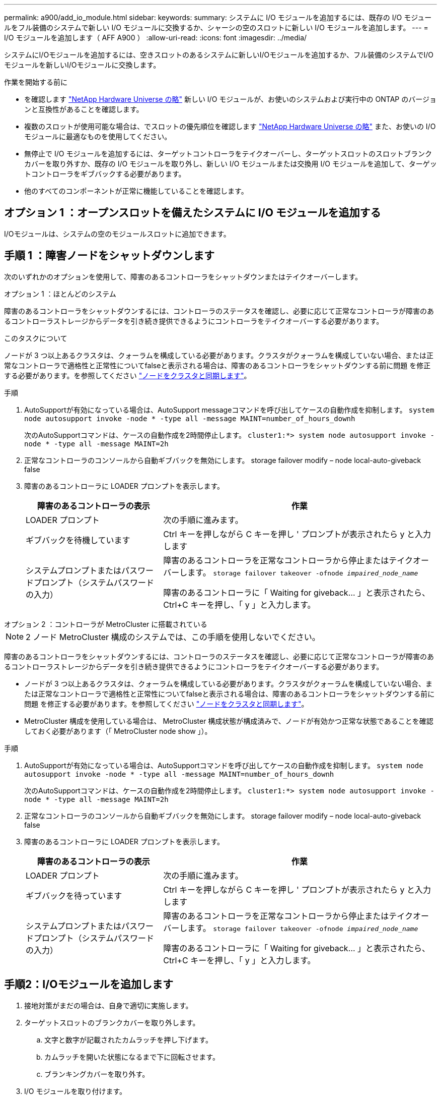 ---
permalink: a900/add_io_module.html 
sidebar:  
keywords:  
summary: システムに I/O モジュールを追加するには、既存の I/O モジュールをフル装備のシステムで新しい I/O モジュールに交換するか、シャーシの空のスロットに新しい I/O モジュールを追加します。 
---
= I/O モジュールを追加します（ AFF A900 ）
:allow-uri-read: 
:icons: font
:imagesdir: ../media/


[role="lead"]
システムにI/Oモジュールを追加するには、空きスロットのあるシステムに新しいI/Oモジュールを追加するか、フル装備のシステムでI/Oモジュールを新しいI/Oモジュールに交換します。

.作業を開始する前に
* を確認します https://hwu.netapp.com/["NetApp Hardware Universe の略"^] 新しい I/O モジュールが、お使いのシステムおよび実行中の ONTAP のバージョンと互換性があることを確認します。
* 複数のスロットが使用可能な場合は、でスロットの優先順位を確認します https://hwu.netapp.com/["NetApp Hardware Universe の略"^] また、お使いの I/O モジュールに最適なものを使用してください。
* 無停止で I/O モジュールを追加するには、ターゲットコントローラをテイクオーバーし、ターゲットスロットのスロットブランクカバーを取り外すか、既存の I/O モジュールを取り外し、新しい I/O モジュールまたは交換用 I/O モジュールを追加して、ターゲットコントローラをギブバックする必要があります。
* 他のすべてのコンポーネントが正常に機能していることを確認します。




== オプション 1 ：オープンスロットを備えたシステムに I/O モジュールを追加する

I/Oモジュールは、システムの空のモジュールスロットに追加できます。



== 手順 1 ：障害ノードをシャットダウンします

次のいずれかのオプションを使用して、障害のあるコントローラをシャットダウンまたはテイクオーバーします。

[role="tabbed-block"]
====
.オプション 1 ：ほとんどのシステム
--
障害のあるコントローラをシャットダウンするには、コントローラのステータスを確認し、必要に応じて正常なコントローラが障害のあるコントローラストレージからデータを引き続き提供できるようにコントローラをテイクオーバーする必要があります。

.このタスクについて
ノードが 3 つ以上あるクラスタは、クォーラムを構成している必要があります。クラスタがクォーラムを構成していない場合、または正常なコントローラで適格性と正常性についてfalseと表示される場合は、障害のあるコントローラをシャットダウンする前に問題 を修正する必要があります。を参照してください link:https://docs.netapp.com/us-en/ontap/system-admin/synchronize-node-cluster-task.html?q=Quorum["ノードをクラスタと同期します"^]。

.手順
. AutoSupportが有効になっている場合は、AutoSupport messageコマンドを呼び出してケースの自動作成を抑制します。 `system node autosupport invoke -node * -type all -message MAINT=number_of_hours_downh`
+
次のAutoSupportコマンドは、ケースの自動作成を2時間停止します。 `cluster1:*> system node autosupport invoke -node * -type all -message MAINT=2h`

. 正常なコントローラのコンソールから自動ギブバックを無効にします。 storage failover modify – node local-auto-giveback false
. 障害のあるコントローラに LOADER プロンプトを表示します。
+
[cols="1,2"]
|===
| 障害のあるコントローラの表示 | 作業 


 a| 
LOADER プロンプト
 a| 
次の手順に進みます。



 a| 
ギブバックを待機しています
 a| 
Ctrl キーを押しながら C キーを押し ' プロンプトが表示されたら y と入力します



 a| 
システムプロンプトまたはパスワードプロンプト（システムパスワードの入力）
 a| 
障害のあるコントローラを正常なコントローラから停止またはテイクオーバーします。 `storage failover takeover -ofnode _impaired_node_name_`

障害のあるコントローラに「 Waiting for giveback... 」と表示されたら、 Ctrl+C キーを押し、「 y 」と入力します。

|===


--
.オプション 2 ：コントローラが MetroCluster に搭載されている
--

NOTE: 2 ノード MetroCluster 構成のシステムでは、この手順を使用しないでください。

障害のあるコントローラをシャットダウンするには、コントローラのステータスを確認し、必要に応じて正常なコントローラが障害のあるコントローラストレージからデータを引き続き提供できるようにコントローラをテイクオーバーする必要があります。

* ノードが 3 つ以上あるクラスタは、クォーラムを構成している必要があります。クラスタがクォーラムを構成していない場合、または正常なコントローラで適格性と正常性についてfalseと表示される場合は、障害のあるコントローラをシャットダウンする前に問題 を修正する必要があります。を参照してください link:https://docs.netapp.com/us-en/ontap/system-admin/synchronize-node-cluster-task.html?q=Quorum["ノードをクラスタと同期します"^]。
* MetroCluster 構成を使用している場合は、 MetroCluster 構成状態が構成済みで、ノードが有効かつ正常な状態であることを確認しておく必要があります（「 MetroCluster node show 」）。


.手順
. AutoSupportが有効になっている場合は、AutoSupportコマンドを呼び出してケースの自動作成を抑制します。 `system node autosupport invoke -node * -type all -message MAINT=number_of_hours_downh`
+
次のAutoSupportコマンドは、ケースの自動作成を2時間停止します。 `cluster1:*> system node autosupport invoke -node * -type all -message MAINT=2h`

. 正常なコントローラのコンソールから自動ギブバックを無効にします。 storage failover modify – node local-auto-giveback false
. 障害のあるコントローラに LOADER プロンプトを表示します。
+
[cols="1,2"]
|===
| 障害のあるコントローラの表示 | 作業 


 a| 
LOADER プロンプト
 a| 
次の手順に進みます。



 a| 
ギブバックを待っています
 a| 
Ctrl キーを押しながら C キーを押し ' プロンプトが表示されたら y と入力します



 a| 
システムプロンプトまたはパスワードプロンプト（システムパスワードの入力）
 a| 
障害のあるコントローラを正常なコントローラから停止またはテイクオーバーします。 `storage failover takeover -ofnode _impaired_node_name_`

障害のあるコントローラに「 Waiting for giveback... 」と表示されたら、 Ctrl+C キーを押し、「 y 」と入力します。

|===


--
====


== 手順2：I/Oモジュールを追加します

. 接地対策がまだの場合は、自身で適切に実施します。
. ターゲットスロットのブランクカバーを取り外します。
+
.. 文字と数字が記載されたカムラッチを押し下げます。
.. カムラッチを開いた状態になるまで下に回転させます。
.. ブランキングカバーを取り外す。


. I/O モジュールを取り付けます。
+
.. I/O モジュールをスロットの端に合わせます。
.. 文字と数字が記載された I/O カムラッチが I/O カムピンにかみ合うまで、 I/O モジュールをスロットにスライドさせます。
.. I/O カムラッチを上に押してモジュールを所定の位置にロックします。


. 交換用 I/O モジュールが NIC の場合は、モジュールをデータスイッチにケーブル接続します。
+

NOTE: 使用していない I/O スロットには、熱の問題を防ぐためにブランクが取り付けられていることを確認してください。

. LOADER プロンプトからコントローラをリブートします： bye _
+

NOTE: これにより、PCIeカードおよびその他のコンポーネントが再初期化され、ノードがリブートされます。

. パートナーコントローラからコントローラをギブバックします。storage failover giveback -ofnode target_node_name
. 自動ギブバックを無効にした場合は、有効にします。「 storage failover modify -node local-auto-giveback true 」
. ネットワーク用にスロット 3 または 7 を使用している場合は、「 storage port modify -node __ <node name> ____port_<port name> __ -mode network 」コマンドを使用して、ネットワーク用にスロットを変換します。
. コントローラ B について、上記の手順を繰り返します
. ストレージI/Oモジュールを設置した場合は、NS224シェルフを設置してケーブル接続します（を参照）link:../ns224/hot-add-shelf-overview.html["ホツトアトワアクフロオ"]。




== オプション 2 ：オープンスロットのないシステムに I/O モジュールを追加する

システムにフル実装されている場合は、既存のI/Oモジュールを取り外して別のI/Oモジュールに交換することで、I/OスロットのI/Oモジュールを変更できます。

. 実行する作業
+
[cols="1,2"]
|===
| 置換 ... | 作業 


 a| 
ポート数が同じ NIC I/O モジュール
 a| 
LIF は、コントローラモジュールがシャットダウンすると自動的に移行されます。



 a| 
ポート数が少ない NIC I/O モジュール
 a| 
該当する LIF を別のホームポートに完全に再割り当てします。を参照してください https://docs.netapp.com/ontap-9/topic/com.netapp.doc.onc-sm-help-960/GUID-208BB0B8-3F84-466D-9F4F-6E1542A2BE7D.html["LIF を移行する"^] System Manager を使用して LIF を完全に移動する方法については、を参照してください。



 a| 
ストレージ I/O モジュールを搭載した NIC I/O モジュール
 a| 
System Manager を使用して、 LIF を別のホームポートに完全に移行します。手順については、を参照してください https://docs.netapp.com/ontap-9/topic/com.netapp.doc.onc-sm-help-960/GUID-208BB0B8-3F84-466D-9F4F-6E1542A2BE7D.html["LIF を移行する"^]。

|===




== 手順 1 ：障害ノードをシャットダウンします

次のいずれかのオプションを使用して、障害のあるコントローラをシャットダウンまたはテイクオーバーします。

[role="tabbed-block"]
====
.オプション 1 ：ほとんどのシステム
--
障害のあるコントローラをシャットダウンするには、コントローラのステータスを確認し、必要に応じて正常なコントローラが障害のあるコントローラストレージからデータを引き続き提供できるようにコントローラをテイクオーバーする必要があります。

.このタスクについて
ノードが 3 つ以上あるクラスタは、クォーラムを構成している必要があります。クラスタがクォーラムを構成していない場合、または正常なコントローラで適格性と正常性についてfalseと表示される場合は、障害のあるコントローラをシャットダウンする前に問題 を修正する必要があります。を参照してください link:https://docs.netapp.com/us-en/ontap/system-admin/synchronize-node-cluster-task.html?q=Quorum["ノードをクラスタと同期します"^]。

.手順
. AutoSupportが有効になっている場合は、AutoSupport messageコマンドを呼び出してケースの自動作成を抑制します。 `system node autosupport invoke -node * -type all -message MAINT=number_of_hours_downh`
+
次のAutoSupportコマンドは、ケースの自動作成を2時間停止します。 `cluster1:*> system node autosupport invoke -node * -type all -message MAINT=2h`

. 正常なコントローラのコンソールから自動ギブバックを無効にします。 storage failover modify – node local-auto-giveback false
. 障害のあるコントローラに LOADER プロンプトを表示します。
+
[cols="1,2"]
|===
| 障害のあるコントローラの表示 | 作業 


 a| 
LOADER プロンプト
 a| 
次の手順に進みます。



 a| 
ギブバックを待機しています
 a| 
Ctrl キーを押しながら C キーを押し ' プロンプトが表示されたら y と入力します



 a| 
システムプロンプトまたはパスワードプロンプト（システムパスワードの入力）
 a| 
障害のあるコントローラを正常なコントローラから停止またはテイクオーバーします。 `storage failover takeover -ofnode _impaired_node_name_`

障害のあるコントローラに「 Waiting for giveback... 」と表示されたら、 Ctrl+C キーを押し、「 y 」と入力します。

|===


--
.オプション 2 ：コントローラが MetroCluster に搭載されている
--

NOTE: 2 ノード MetroCluster 構成のシステムでは、この手順を使用しないでください。

障害のあるコントローラをシャットダウンするには、コントローラのステータスを確認し、必要に応じて正常なコントローラが障害のあるコントローラストレージからデータを引き続き提供できるようにコントローラをテイクオーバーする必要があります。

* ノードが 3 つ以上あるクラスタは、クォーラムを構成している必要があります。クラスタがクォーラムを構成していない場合、または正常なコントローラで適格性と正常性についてfalseと表示される場合は、障害のあるコントローラをシャットダウンする前に問題 を修正する必要があります。を参照してください link:https://docs.netapp.com/us-en/ontap/system-admin/synchronize-node-cluster-task.html?q=Quorum["ノードをクラスタと同期します"^]。
* MetroCluster 構成を使用している場合は、 MetroCluster 構成状態が構成済みで、ノードが有効かつ正常な状態であることを確認しておく必要があります（「 MetroCluster node show 」）。


.手順
. AutoSupportが有効になっている場合は、AutoSupportコマンドを呼び出してケースの自動作成を抑制します。 `system node autosupport invoke -node * -type all -message MAINT=number_of_hours_downh`
+
次のAutoSupportコマンドは、ケースの自動作成を2時間停止します。 `cluster1:*> system node autosupport invoke -node * -type all -message MAINT=2h`

. 正常なコントローラのコンソールから自動ギブバックを無効にします。 storage failover modify – node local-auto-giveback false
. 障害のあるコントローラに LOADER プロンプトを表示します。
+
[cols="1,2"]
|===
| 障害のあるコントローラの表示 | 作業 


 a| 
LOADER プロンプト
 a| 
次の手順に進みます。



 a| 
ギブバックを待っています
 a| 
Ctrl キーを押しながら C キーを押し ' プロンプトが表示されたら y と入力します



 a| 
システムプロンプトまたはパスワードプロンプト（システムパスワードの入力）
 a| 
障害のあるコントローラを正常なコントローラから停止またはテイクオーバーします。 `storage failover takeover -ofnode _impaired_node_name_`

障害のあるコントローラに「 Waiting for giveback... 」と表示されたら、 Ctrl+C キーを押し、「 y 」と入力します。

|===


--
====


== 手順 2 ： I/O モジュールを交換します

. 接地対策がまだの場合は、自身で適切に実施します。
. ターゲット I/O モジュールのケーブルをすべて取り外します。
. ターゲットの I/O モジュールをシャーシから取り外します。
+
.. 文字と数字が記載されたカムラッチを押し下げます。
+
カムラッチがシャーシから離れます。

.. カムラッチを下に回転させて水平にします。
+
I/O モジュールがシャーシから外れ、 I/O スロットから約 1/2 インチアウトします。

.. I/O モジュール前面の両側にあるプルタブを引いて、 I/O モジュールをシャーシから取り外します。
+
I/O モジュールが取り付けられていたスロットを記録しておいてください。

+
.アニメーション- I/Oモジュールの取り外しまたは交換
video::3a5b1f6e-15ec-40b4-bb2a-adf9016af7b6[panopto]
+
image:../media/drw_a900_remove_PCIe_module.png["PCIeモジュールの取り外し"]

+
[cols="10,90"]
|===


 a| 
image::../media/legend_icon_01.png[吹き出しアイコン1]
 a| 
文字と数字が記載された I/O カムラッチ



 a| 
image:../media/legend_icon_02.png["番号2"]
 a| 
ロックが完全に解除された I/O カムラッチ

|===


. I/O モジュールをターゲットスロットに取り付けます。
+
.. I/O モジュールをスロットの端に合わせます。
.. 文字と数字が記載された I/O カムラッチが I/O カムピンにかみ合うまで、 I/O モジュールをスロットにスライドさせます。
.. I/O カムラッチを上に押してモジュールを所定の位置にロックします。


. コントローラ A の他のモジュールについても、取り外しと取り付けの手順を繰り返して交換します
. 交換用 I/O モジュールが NIC の場合は、モジュールをデータスイッチにケーブル接続します。
. LOADERプロンプトからコントローラをリブートします。
+
.. コントローラのBMCのバージョンを確認します。 `system service-processor show`
.. 必要に応じてBMCファームウェアを更新します。 `system service-processor image update`
.. ノードをリブートします。 `bye`
+

NOTE: これにより、PCIeカードおよびその他のコンポーネントが再初期化され、ノードがリブートされます。

+

NOTE: リブート中に問題 が発生した場合は、を参照してください https://mysupport.netapp.com/site/bugs-online/product/ONTAP/BURT/1494308["BURT 1494308 - I/Oモジュールの交換中に環境のシャットダウンがトリガーされることがあります"]



. パートナーコントローラからコントローラをギブバックします。storage failover giveback -ofnode target_node_name
. 自動ギブバックを無効にした場合は、有効にします。「 storage failover modify -node local-auto-giveback true 」
. 追加した場合：
+
[cols="1,2"]
|===
| I/O モジュールの種類 | 作業 


 a| 
スロット 3 または 7 の NIC モジュール
 a| 
各ポートには 'storage port modify -node * _<node name> ____port * _<port name> ____-mode network ’コマンドを使用します



 a| 
ストレージモジュール
 a| 
の説明に従って、NS224シェルフを設置してケーブル接続し link:../ns224/hot-add-shelf-overview.html["ホツトアトワアクフロオ"]ます。

|===
. コントローラ B について、上記の手順を繰り返します

